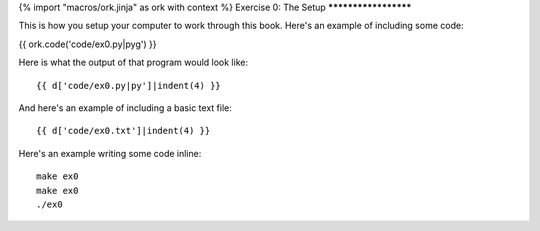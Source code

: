 {% import "macros/ork.jinja" as ork with context %}
Exercise 0: The Setup
*********************

This is how you setup your computer to work through this book.  Here's an example of including
some code:

{{ ork.code('code/ex0.py|pyg') }}

Here is what the output of that program would look like::

    {{ d['code/ex0.py|py']|indent(4) }}

And here's an example of including a basic text file::

    {{ d['code/ex0.txt']|indent(4) }}

Here's an example writing some code inline:

::

    make ex0
    make ex0
    ./ex0


